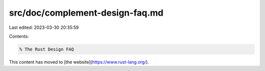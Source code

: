 src/doc/complement-design-faq.md
================================

Last edited: 2023-03-30 20:35:59

Contents:

.. code-block:: md

    % The Rust Design FAQ

This content has moved to [the website](https://www.rust-lang.org/).


